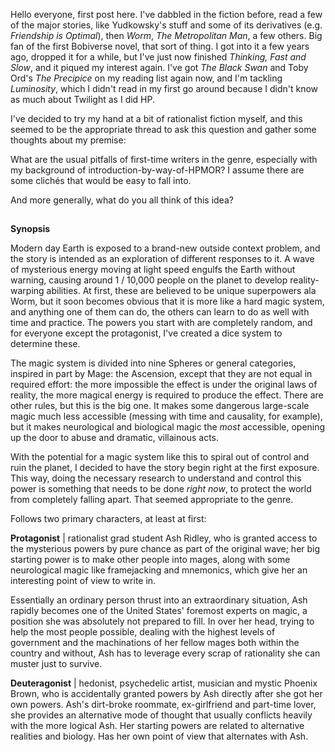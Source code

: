 :PROPERTIES:
:Author: GriffTheJack
:Score: 5
:DateUnix: 1617915619.0
:DateShort: 2021-Apr-09
:END:

Hello everyone, first post here. I've dabbled in the fiction before, read a few of the major stories, like Yudkowsky's stuff and some of its derivatives (e.g. /Friendship is Optimal/), then /Worm/, /The Metropolitan Man/, a few others. Big fan of the first Bobiverse novel, that sort of thing. I got into it a few years ago, dropped it for a while, but I've just now finished /Thinking, Fast and Slow/, and it piqued my interest again. I've got /The Black Swan/ and Toby Ord's /The Precipice/ on my reading list again now, and I'm tackling /Luminosity/, which I didn't read in my first go around because I didn't know as much about Twilight as I did HP.

I've decided to try my hand at a bit of rationalist fiction myself, and this seemed to be the appropriate thread to ask this question and gather some thoughts about my premise:

What are the usual pitfalls of first-time writers in the genre, especially with my background of introduction-by-way-of-HPMOR? I assume there are some clichés that would be easy to fall into.

And more generally, what do you all think of this idea?

** 
   :PROPERTIES:
   :CUSTOM_ID: section
   :END:
*Synopsis*

Modern day Earth is exposed to a brand-new outside context problem, and the story is intended as an exploration of different responses to it. A wave of mysterious energy moving at light speed engulfs the Earth without warning, causing around 1 / 10,000 people on the planet to develop reality-warping abilities. At first, these are believed to be unique superpowers ala Worm, but it soon becomes obvious that it is more like a hard magic system, and anything one of them can do, the others can learn to do as well with time and practice. The powers you start with are completely random, and for everyone except the protagonist, I've created a dice system to determine these.

The magic system is divided into nine Spheres or general categories, inspired in part by Mage: the Ascension, except that they are not equal in required effort: the more impossible the effect is under the original laws of reality, the more magical energy is required to produce the effect. There are other rules, but this is the big one. It makes some dangerous large-scale magic much less accessible (messing with time and causality, for example), but it makes neurological and biological magic the /most/ accessible, opening up the door to abuse and dramatic, villainous acts.

With the potential for a magic system like this to spiral out of control and ruin the planet, I decided to have the story begin right at the first exposure. This way, doing the necessary research to understand and control this power is something that needs to be done /right now/, to protect the world from completely falling apart. That seemed appropriate to the genre.

Follows two primary characters, at least at first:

*Protagonist* | rationalist grad student Ash Ridley, who is granted access to the mysterious powers by pure chance as part of the original wave; her big starting power is to make other people into mages, along with some neurological magic like framejacking and mnemonics, which give her an interesting point of view to write in.

Essentially an ordinary person thrust into an extraordinary situation, Ash rapidly becomes one of the United States' foremost experts on magic, a position she was absolutely not prepared to fill. In over her head, trying to help the most people possible, dealing with the highest levels of government and the machinations of her fellow mages both within the country and without, Ash has to leverage every scrap of rationality she can muster just to survive.

*Deuteragonist* | hedonist, psychedelic artist, musician and mystic Phoenix Brown, who is accidentally granted powers by Ash directly after she got her own powers. Ash's dirt-broke roommate, ex-girlfriend and part-time lover, she provides an alternative mode of thought that usually conflicts heavily with the more logical Ash. Her starting powers are related to alternative realities and biology. Has her own point of view that alternates with Ash.